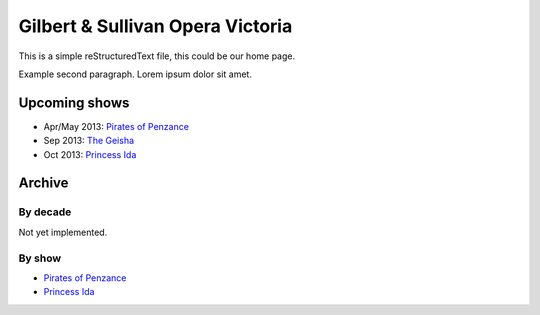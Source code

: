 =================================
Gilbert & Sullivan Opera Victoria
=================================

This is a simple reStructuredText file, this could be our home page.

Example second paragraph. Lorem ipsum dolor sit amet.

Upcoming shows
--------------

* Apr/May 2013: `Pirates of Penzance <shows/2013/1pirates.html>`__
* Sep 2013: `The Geisha <shows/2013/2geisha.html>`__
* Oct 2013: `Princess Ida <shows/2013/3princessida.html>`__

Archive
-------

By decade
~~~~~~~~~

Not yet implemented.

By show
~~~~~~~

* `Pirates of Penzance <shows/pirates.html>`__
* `Princess Ida <shows/princessida.html>`__

